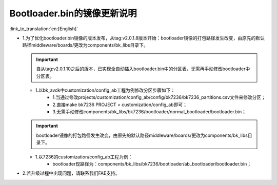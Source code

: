 Bootloader.bin的镜像更新说明
-------------------------------

:link_to_translation:`en:[English]`

- 1.为了优化bootloader.bin镜像的版本发布，从tag:v2.0.1.8版本开始：bootloader镜像的打包路径发生改变，由原先的默认路径middleware/boards/更改为components/bk_libs目录下。

  .. important::
    自从tag:v2.0.1.10之后的版本，已实现全自动插入bootloader.bin中的分区表，无需再手动修改bootloader中分区表。

  - 1.以bk_avdk中customization/config_ab工程为例修改分区步骤如下：
      - 1.当通过修改projects/customization/config_ab/config/bk7236/bk7236_partitions.csv文件来修改分区；
      - 2.直接make bk7236 PROJECT = customization/config_ab即可；
      - 3.无需手动修改components/bk_libs/bk7236/bootloader/normal_bootloader/bootloader.bin；

  .. important::
    bootloader镜像的打包路径发生改变，由原先的默认路径middleware/boards/更改为components/bk_libs目录下。

  - 1.以7236的customization/config_ab工程为例：
      - bootloader现路径为：components/bk_libs/bk7236/bootloader/ab_bootloader/bootloader.bin；


- 2.若升级过程中出现问题，请联系我们FAE支持。


